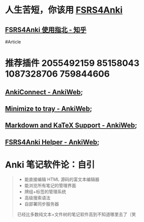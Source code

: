 * 人生苦短，你该用 [[https://github.com/open-spaced-repetition/fsrs4anki][FSRS4Anki]]
** [[https://zhuanlan.zhihu.com/p/636564830][FSRS4Anki 使用指北 - 知乎]]
#Article
* 推荐插件 2055492159 85158043 1087328706 759844606
** [[https://ankiweb.net/shared/info/2055492159][AnkiConnect - AnkiWeb]];
** [[https://ankiweb.net/shared/info/85158043][Minimize to tray - AnkiWeb]];
** [[https://ankiweb.net/shared/info/1087328706][Markdown and KaTeX Support - AnkiWeb]];
** [[https://ankiweb.net/shared/info/759844606][FSRS4Anki Helper - AnkiWeb]];
* Anki 笔记软件论：自引
#+BEGIN_QUOTE
- 能直接编辑 HTML 源码的富文本编辑器
- 能浏览所有笔记的管理界面
- 牌组+标签的管理系统
- 高级搜索语法
- 自部署同步服务器
已经比多数纯文本+文件树的笔记软件高到不知道哪里去了（笑
#+END_QUOTE